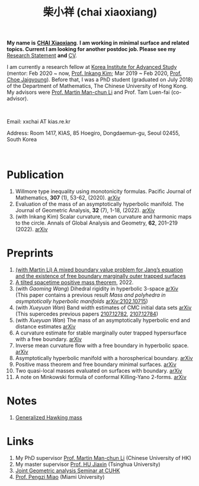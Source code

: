 #+title: 柴小祥 (chai xiaoxiang)
#+options: toc:nil
#+HTML_HEAD: <link rel="stylesheet" type="text/css" href="style.css" />
#+OPTIONS: \n:t
#+OPTIONS: num:nil

*My name is* *_CHAI Xiaoxiang_*. *I am working in minimal surface and related topics. Current I am looking for another postdoc job. Please see my* [[https://chxiaoxn.github.io/stmt.pdf][Research Statement]] *and* [[https://chxiaoxn.github.io/cv.pdf][CV]].

 I am currently a research fellow at [[http://kias.re.kr][Korea Institute for Advanced Study]] (mentor: Feb 2020 ~ now, [[https://www.researchgate.net/profile/Inkang_Kim][Prof. Inkang Kim]]; Mar 2019 ~ Feb 2020, [[http://newton.kias.re.kr/~choe/][Prof. Choe Jaigyoung]]). Before that, I was a PhD student (graduated on July 2018) of the Department of Mathematics, The Chinese University of Hong Kong. My advisors were [[http://www.math.cuhk.edu.hk/~martinli/][Prof. Martin Man-chun Li]] and Prof. Tam Luen-fai (co-advisor).
#+HTML: <br>
       Email: xxchai AT kias.re.kr

       Address: Room 1417, KIAS, 85 Hoegiro, Dongdaemun-gu, Seoul 02455, South Korea

#+HTML: <br>
* Publication

  1. Willmore type inequality using monotonicity formulas. Pacific Journal of Mathematics, *307* (1), 53-62, (2020). [[https://arxiv.org/abs/1811.05617][arXiv]]
  2. Evaluation of the mass of an asymptotically hyperbolic manifold. The Journal of Geometric Analysis, *32* (7), 1-18, (2022). [[https://arxiv.org/abs/1811.09778][arXiv]]
  3. (with Inkang Kim) Scalar curvature, mean curvature and harmonic maps to the circle. Annals of Global Analysis and Geometry, *62*, 201–219 (2022). [[https://arxiv.org/abs/2103.09737][arXiv]]

* Preprints

  2. [[https://chxiaoxn.github.io/fb-mots.pdf][(with Martin Li) A mixed boundary value problem for Jang’s equation and the existence of free boundary marginally outer trapped surfaces]] 
  3. [[https://chxiaoxn.github.io/tilt-spacetime-positive-mass-theorem.pdf][A tilted spacetime positive mass theorem]], 2022. 
  1. (with /Gaoming Wang/) Dihedral rigidity in hyperbolic 3-space [[https://arxiv.org/abs/2208.03859][arXiv]]
     (This paper contains a previous result /Mass and polyhedra in asymptotically hyperbolic manifolds/ [[https://arxiv.org/abs/2102.10715][arXiv:2102.10715]])
  1. (with /Xueyuan Wan/) Band width estimates of CMC initial data sets [[https://arxiv.org/abs/2206.02624][arXiv]]
     (This supercedes previous papers [[https://arxiv.org/abs/2107.12782][2107.12782]], [[https://arxiv.org/abs/2107.12784][2107.12784]])
  2. (with /Xueyuan Wan/) The mass of an asymptotically hyperbolic end and distance estimates [[https://arxiv.org/abs/2207.06141][arXiv]]
  3. A curvature estimate for stable marginally outer trapped hypersurface with a free boundary. [[https://arxiv.org/abs/2205.05890v1][arXiv]] 
  4. Inverse mean curvature flow with a free boundary in hyperbolic space. [[https://arxiv.org/abs/2203.08467][arXiv]]
  5. Asymptotically hyperbolic manifold with a horospherical boundary. [[https://arxiv.org/abs/2102.08889][arXiv]]
  7. Positive mass theorem and free boundary minimal surfaces. [[https://arxiv.org/abs/1811.06254][arXiv]]
  8. Two quasi-local masses evaluated on surfaces with boundary. [[https://arxiv.org/abs/1811.06168][arXiv]]
  9. A note on Minkowski formula of conformal Killing-Yano 2-forms. [[https://arxiv.org/abs/2101.08966][arXiv]]
    
* Notes

  1. [[https://chxiaoxn.github.io/hawking-free-boundary-general.html][Generalized Hawking mass]]

* Links

1. My PhD supervisor [[http://www.math.cuhk.edu.hk/~martinli/][Prof. Martin Man-chun Li]] (Chinese University of HK)
2. My master supervisor [[https://www.researchgate.net/profile/Jiaxin_Hu2][Prof. HU Jiaxin]] (Tsinghua University) 
3. [[http://www.math.cuhk.edu.hk/~martinli/seminars.html][Joint Geometric analysis Seminar at CUHK]]
5. [[http://www.math.miami.edu/~pengzim/][Prof. Pengzi Miao]] (Miami University)
